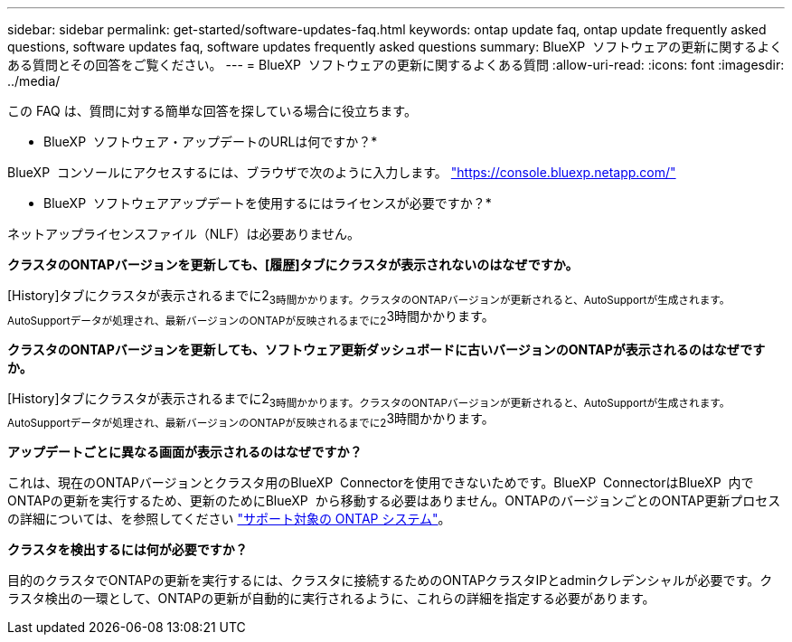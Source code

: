 ---
sidebar: sidebar 
permalink: get-started/software-updates-faq.html 
keywords: ontap update faq, ontap update frequently asked questions, software updates faq, software updates frequently asked questions 
summary: BlueXP  ソフトウェアの更新に関するよくある質問とその回答をご覧ください。 
---
= BlueXP  ソフトウェアの更新に関するよくある質問
:allow-uri-read: 
:icons: font
:imagesdir: ../media/


[role="lead"]
この FAQ は、質問に対する簡単な回答を探している場合に役立ちます。

* BlueXP  ソフトウェア・アップデートのURLは何ですか？*

BlueXP  コンソールにアクセスするには、ブラウザで次のように入力します。 https://console.bluexp.netapp.com/["https://console.bluexp.netapp.com/"^]

* BlueXP  ソフトウェアアップデートを使用するにはライセンスが必要ですか？*

ネットアップライセンスファイル（NLF）は必要ありません。

*クラスタのONTAPバージョンを更新しても、[履歴]タブにクラスタが表示されないのはなぜですか。*

[History]タブにクラスタが表示されるまでに2~3時間かかります。クラスタのONTAPバージョンが更新されると、AutoSupportが生成されます。AutoSupportデータが処理され、最新バージョンのONTAPが反映されるまでに2~3時間かかります。

*クラスタのONTAPバージョンを更新しても、ソフトウェア更新ダッシュボードに古いバージョンのONTAPが表示されるのはなぜですか。*

[History]タブにクラスタが表示されるまでに2~3時間かかります。クラスタのONTAPバージョンが更新されると、AutoSupportが生成されます。AutoSupportデータが処理され、最新バージョンのONTAPが反映されるまでに2~3時間かかります。

*アップデートごとに異なる画面が表示されるのはなぜですか？*

これは、現在のONTAPバージョンとクラスタ用のBlueXP  Connectorを使用できないためです。BlueXP  ConnectorはBlueXP  内でONTAPの更新を実行するため、更新のためにBlueXP  から移動する必要はありません。ONTAPのバージョンごとのONTAP更新プロセスの詳細については、を参照してください link:https://docs.netapp.com/us-en/bluexp-software-updates/get-started/software-updates.html["サポート対象の ONTAP システム"]。

*クラスタを検出するには何が必要ですか？*

目的のクラスタでONTAPの更新を実行するには、クラスタに接続するためのONTAPクラスタIPとadminクレデンシャルが必要です。クラスタ検出の一環として、ONTAPの更新が自動的に実行されるように、これらの詳細を指定する必要があります。
